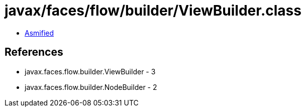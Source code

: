 = javax/faces/flow/builder/ViewBuilder.class

 - link:ViewBuilder-asmified.java[Asmified]

== References

 - javax.faces.flow.builder.ViewBuilder - 3
 - javax.faces.flow.builder.NodeBuilder - 2
